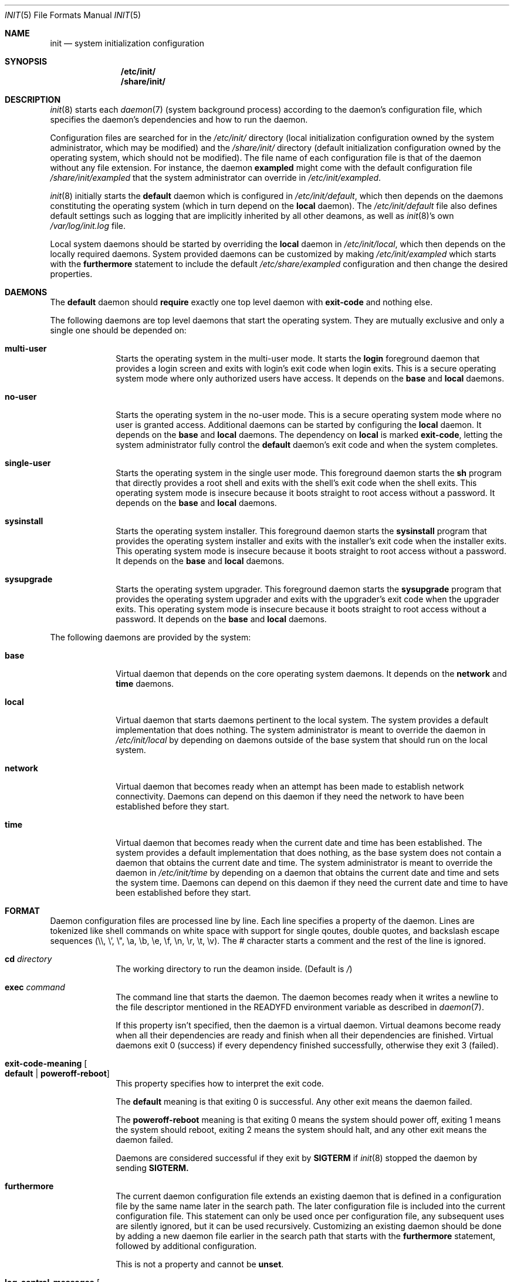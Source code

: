 .Dd July 29, 2018
.Dt INIT 5
.Os
.Sh NAME
.Nm init
.Nd system initialization configuration
.Sh SYNOPSIS
.Nm /etc/init/
.Nm /share/init/
.Sh DESCRIPTION
.Xr init 8
starts each
.Xr daemon 7
(system background process) according to the daemon's
configuration file, which specifies the daemon's dependencies and how to run the
daemon.
.Pp
Configuration files are searched for in the
.Pa /etc/init/
directory (local initialization configuration owned by the system administrator,
which may be modified) and the
.Pa /share/init/
directory (default initialization configuration owned by the operating system,
which should not be modified).
The file name of each configuration file is that of the daemon without any file
extension.
For instance, the daemon
.Sy exampled
might come with the default configuration file
.Pa /share/init/exampled
that the system administrator can override in
.Pa /etc/init/exampled .
.Pp
.Xr init 8
initially starts the
.Sy default
daemon which is configured in
.Pa /etc/init/default ,
which then depends on the daemons constituting the operating system (which in
turn depend on the
.Sy local
daemon).
The
.Pa /etc/init/default
file also defines default settings such as logging that are implicitly inherited
by all other deamons, as well as
.Xr init 8 Ns 's
own
.Pa /var/log/init.log
file.
.Pp
Local system daemons should be started by overriding the
.Sy local
daemon in
.Pa /etc/init/local ,
which then depends on the locally required daemons.
System provided daemons can be customized by making
.Pa /etc/init/exampled
which starts with the
.Sy furthermore
statement to include the default
.Pa /etc/share/exampled
configuration and then change the desired properties.
.Sh DAEMONS
The
.Sy default
daemon should
.Sy require
exactly one top level daemon with
.Sy exit-code
and nothing else.
.Pp
The following daemons are top level daemons that start the operating system.
They are mutually exclusive and only a single one should be depended on:
.Bl -tag -width "12345678"
.It Sy multi-user
Starts the operating system in the multi-user mode.
It starts the
.Sy login
foreground daemon that provides a login screen and exits with login's exit code
when login exits.
This is a secure operating system mode where only authorized users have access.
It depends on the
.Sy base
and
.Sy local
daemons.
.It Sy no-user
Starts the operating system in the no-user mode.
This is a secure operating system mode where no user is granted access.
Additional daemons can be started by configuring the
.Sy local
daemon.
It depends on the
.Sy base
and
.Sy local
daemons.
The dependency on
.Sy local
is marked
.Sy exit-code ,
letting the system administrator fully control the
.Sy default
daemon's exit code and when the system completes.
.It Sy single-user
Starts the operating system in the single user mode.
This foreground daemon starts the
.Sy sh
program that directly provides a root shell and exits with the shell's exit code
when the shell exits.
This operating system mode is insecure because it boots straight to root access
without a password.
It depends on the
.Sy base
and
.Sy local
daemons.
.It Sy sysinstall
Starts the operating system installer.
This foreground daemon starts the
.Sy sysinstall
program that provides the operating system installer and exits with the
installer's exit code when the installer exits.
This operating system mode is insecure because it boots straight to root access
without a password.
It depends on the
.Sy base
and
.Sy local
daemons.
.It Sy sysupgrade
Starts the operating system upgrader.
This foreground daemon starts the
.Sy sysupgrade
program that provides the operating system upgrader and exits with the
upgrader's exit code when the upgrader exits.
This operating system mode is insecure because it boots straight to root access
without a password.
It depends on the
.Sy base
and
.Sy local
daemons.
.El
.Pp
The following daemons are provided by the system:
.Bl -tag -width "12345678"
.It Sy base
Virtual daemon that depends on the core operating system daemons.
It depends on the
.Sy network
and
.Sy time
daemons.
.It Sy local
Virtual daemon that starts daemons pertinent to the local system.
The system provides a default implementation that does nothing.
The system administrator is meant to override the daemon in
.Pa /etc/init/local
by depending on daemons outside of the base system that should run on the local
system.
.It Sy network
Virtual daemon that becomes ready when an attempt has been made to establish
network connectivity.
Daemons can depend on this daemon if they need the network to have been
established before they start.
.It Sy time
Virtual daemon that becomes ready when the current date and time has been
established.
The system provides a default implementation that does nothing, as the base
system does not contain a daemon that obtains the current date and time.
The system administrator is meant to override the daemon in
.Pa /etc/init/time
by depending on a daemon that obtains the current date and time and sets the
system time.
Daemons can depend on this daemon if they need the current date and time to have
been established before they start.
.El
.Sh FORMAT
Daemon configuration files are processed line by line.
Each line specifies a property of the daemon.
Lines are tokenized like shell commands on white space with support for single
qoutes, double quotes, and backslash escape sequences (\\\\, \\', \\", \\a, \\b,
\\e, \\f, \\n, \\r, \\t, \\v).
The # character starts a comment and the rest of the line is ignored.
.Bl -tag -width "12345678"
.It Sy cd Ar directory
The working directory to run the deamon inside.
(Default is
.Pa / )
.It Sy exec Ar command
The command line that starts the daemon.
The daemon becomes ready when it writes
a newline to the file descriptor mentioned in the
.Ev READYFD
environment variable as described in
.Xr daemon 7 .
.Pp
If this property isn't specified, then the daemon is a virtual daemon.
Virtual deamons become ready when all their dependencies are ready and finish
when all their dependencies are finished.
Virtual daemons exit 0 (success) if every dependency finished successfully,
otherwise they exit 3 (failed).
.It Sy exit-code-meaning Oo Sy default "|" poweroff-reboot Oc
This property specifies how to interpret the exit code.
.Pp
The
.Sy default
meaning is that exiting 0 is successful.
Any other exit means the daemon failed.
.Pp
The
.Sy poweroff-reboot
meaning is that exiting 0 means the system should power off, exiting 1 means the
system should reboot, exiting 2 means the system should halt, and any other exit
means the daemon failed.
.Pp
Daemons are considered successful if they exit by
.Sy SIGTERM
if
.Xr init 8
stopped the daemon by sending
.Sy SIGTERM.
.It Sy furthermore
The current daemon configuration file extends an existing daemon that is defined
in a configuration file by the same name later in the search path.
The later configuration file is included into the current configuration file.
This statement can only be used once per configuration file, any subsequent uses
are silently ignored, but it can be used recursively.
Customizing an existing daemon should be done by adding a new daemon file
earlier in the search path that starts with the
.Sy furthermore
statement, followed by additional configuration.
.Pp
This is not a property and cannot be
.Sy unset .
.It Sy log-control-messages Oo Sy false "|" true Oc
Includes control messages such as the start and stop of the daemon and loss of
log data.
Control messages are inserted as entries from the daemon
.Sy init .
.Pp
The default is
.Sy true
and is
inherited from the
.Sy default
deamon.
.It Sy log-file-mode Ar octal
Sets the log file permissions to the
.Ar octal
mode with
.Xr chmod 2 .
.Pp
The default value is
.Sy 644
and is inherited from the
.Sy default
deamon.
.It Sy log-format Ar format
Selects the
.Ar format
of the log:
.Bl -tag -width "nanoseconds"
.It Sy none
The log is exactly as written by the daemon with no additional formatting.
.It Sy seconds
"YYYY-dd-mm HH:MM:SS +0000: "
.Pp
Each line is prefixed with a timestamp with second precision and the timezone
offset.
.It Sy nanoseconds
"YYYY-dd-mm HH:MM:SS.nnnnnnnnn +0000: "
.Pp
Each line is prefixed with a timestamp with nanosecond precision and the
timezone offset.
.It Sy basic
"YYYY-dd-mm HH:MM:SS.nnnnnnnnn +0000 daemon: "
.Pp
Each line is prefixed with a timestamp with nanosecond precision and the
timezone offset followed by the name of the daemon.
.It Sy full
"YYYY-dd-mm HH:MM:SS.nnnnnnnnn +0000 hostname daemon: "
.Pp
Each line is prefixed with a timestamp with nanosecond precision and the
timezone offset followed
by the hostname and name of the daemon.
.It Sy syslog
"<ppp>1 YYYY-dd-mmTHH:MM:SS.uuuuuuZ hostname daemon pid - - "
.Pp
Each line is prefixed in the RFC 5424 syslog version 1 format with the priority,
the timestamp with microsecond precision and the timezone offset, the hostname,
the daemon name, and the process id.
.El
.Pp
The default format is
.Sy nanoseconds
and is inherited from the
.Sy default
deamon.
.It Sy log-line-size Ar line-size
When using the
.Sy rotate
log method, log files are cut at newlines if the lines don't exceed
.Ar line-size
bytes.
.Pp
The default value is 4096 bytes and is inherited from the
.Sy default
deamon.
.It Sy log-method Oo Sy none "|" append "|" rotate Oc
Selects the method for logging:
.Bl -tag -width "12345678"
.It Sy none
Disable logging.
.It Sy append
Always append the log data to the log file without any rotation.
For instance,
.Pa exampled.log
will contain all the log entries ever produced by the
.Sy exampled
daemon.
.Pp
This method does not lose log data but it will fail when filesystem space is
exhausted.
.It Sy rotate
Append lines to the log file until it becomes too large, in which case the
daemon's logs are rotated.
.Pp
Rotation is done by deleting the oldest log (if there are too many), each of the
remaining log files are renamed with the subsequent number, and a new log file
is begun.
The logs are cut on a newline boundary if the lines doesn't exceed
.Sy log-line-size .
.Pp
For instance,
.Pa exampled.log.2
is deleted,
.Pa exampled.log.1
becomes
.Pa exampled.log.2 ,
.Pa exampled.log.1
becomes
.Pa exampled.log.2 ,
and a new
.Pa exampled.log
is begun.
.Pp
This method will lose old log data.
.El
.Pp
The default format is
.Sy rotate
and is inherited from the
.Sy default
deamon.
.It Sy log-rotate-on-start Oo Sy false "|" true Oc
When starting the daemon, rotate the logs (when using the
.Sy rotate
log method) or empty the log (when using the
.Sy append
log method), such that the daemon starts out with a new log.
.Pp
The default value is
.Sy false
and is inherited from the
.Sy default
deamon.
.It Sy log-size Ar size
When using the
.Sy rotate
log method, keep each log file below
.Ar size
bytes.
.Pp
The default value is 1048576 bytes and is inherited from the
.Sy default
deamon.
.It Sy need tty
Specifies that the daemon is not a background daemon, but instead is the
foreground daemon controlling the terminal in the
.Sy tty
property.
The daemon is made a process group leader.
The terminal's foreground process group is set to that of the daemon.
The terminal is enabled by setting
.Sy CREAD .
The daemon is not logged, and the standard input, output, and error are instead
connected to the terminal
Foreground daemons are automatically considered ready and don't participate in
the
.Ev READYFD
daemon readiness protocol.
Upon exit, the original terminal settings are restored and
.Xr init 8
reclaims ownership of the terminal.
.It Sy per if
Specifies that an instance of the daemon should run for each network interface.
The daemon becomes a virtual daemon that depends on on the instantiated daemons
for each network interface.
The name of each instantiated daemon is the name of the virtual daemon plus
.Sq "."
plus the name of the network interface (e.g.
.Sy exampled
running on the loopback interface
.Sy lo0
would be
.Sy example.lo0 ) .
The name of the network interface is appended as a command line argument on the
command line of each instantiated daemon.
It is not possible to depend on the instantiated daemons.
.It Sy require Ar dependency Oo Ar flag ... Oc
When the daemon is needed, start the
.Ar dependency
first.
The daemon starts when all its dependencies have become ready or have finished.
Dependencies are started in parallel whenever possible.
If the daemon hasn't started yet, and any non-optional dependency finishes
unsuccessfully, then the daemon doesn't start and instead directly finishes
unsuccessfully.
If the daemon has started, it is the daemon's responsibility to detect failures
in its dependencies.
.Pp
The dependency can be customized with zero or more flags:
.Bl -tag -width "12345678"
.It Sy exit-code
If the daemon is a virtual daemon, then the daemon's exit code is that of the
specific
.Ar dependency
rather than whether all dependencies succeeded.
The daemon exits as soon as the
.Ar dependency
exits, rather than waiting for all dependencies to exit.
The
.Sy exit-code-meaning
field is set to that of the dependency.
.Sy exit-code
can at most be used on a single dependency for a daemon.
.It Sy no-await
Don't wait for the
.Ar dependency
to become ready before starting this daemon.
This flag is meant for dependencies that the daemon can make use of, but isn't
essential to the daemon itself becoming ready.
It shouldn't be used if the daemon polls for the dependency to come online,
as it is more efficient to only start the daemon once the dependency is ready.
.It Sy optional
Start the daemon even if the
.Ar dependency
fails.
The dependency is assumed to exist and a warning occurs if it doesn't exist.
.El
.Pp
Dependencies can be forgotten using
.Sy unset require Ar dependency .
Flags on a dependency can be be unset using
.Sy unset require Ar dependency flag ... .
.It Sy unset Ar property
Reset the given property to its default value.
.It Sy tty Ar device
If the daemon is a foreground daemon
.Sy ( need tty
is set), then connect the daemon to the terminal named
.Ar device .
.Pp
The default value is the terminal
.Xr init 8
is attached to, usually
.Pa tty1 .
.El
.Sh ENVIRONMENT
Daemons inherit their environment from
.Xr init 8
with this additional environment:
.Bl -tag -width "READYFD"
.It Ev READYFD
Daemons signal they are ready by writing a newline to the file descriptor
mentioned in the
.Ev READYFD
environment variable as described in
.Xr daemon 7 .
.El
.Sh FILES
.Bl -tag -width /share/init/default -compact
.It Pa /etc/init/
Daemon configuration for the local system (first in search path).
.It Pa /etc/init/default
The configuration file for the
.Sy default
daemon.
.It Pa /etc/init/local
The configuration file for the
.Sy local
daemon which depends on the installation's local daemons.
.It Pa /share/init/
Default daemon configuration provided by the operating system (second in search
path).
.It Pa /var/log/
Daemon log files.
.El
.Sh EXAMPLES
.Ss Configuring a daemon to start on boot
The local system can be configured to start the
.Sy exampled
daemon by creating
.Pa /etc/init/local
with the following contents:
.Bd -literal
require exampled optional
.Ed
.Pp
Additional lines can be included for any daemon you wish to start.
The
.Sy optional
flag means the
.Sy local
daemon doesn't fail if the daemon fails.
The top level daemons
.Sy ( multi-user , single-user , ... )
fails if the
.Sy local
daemon fails, which will shut down the operating system.
The
.Sy optional
flag should only be omitted if a local daemon is critical and the boot should
fail if the daemon fails.
.Ss Creating a new daemon
The
.Sy exampled
daemon, which depends on the
.Sy food , bard ,
and
.Sy quxd
daemons and whose program file is called
.Pa exampled ,
can then be configured by creating
.Pa /etc/init/exampled
with the following contents:
.Bd -literal
require food
require bard
require quxd
exec exampled
.Ed
.Ss Changing the log format
The default log format of daemons and
.Xr init 8 Ns 's
own can be set by setting the properties in
.Pa /etc/init/default .
A few examples:
.Bd -literal
log-format full
log-method append
.Ed
.Pp
Uses the
.Sy full
log format and grows the log without limit, never losing data unless the
filesystem space is exhausted.
.Bd -literal
log-control-messages false
log-format none
log-method rotate
log-rotate-on-start true
.Ed
.Pp
Provides plain rotated log files, by disabling control messages from
.Xr init 8
about starting/stopping the daemon, turning off log metadata, and also rotates
the log when the deamon is started.
.Ss Configuring a multi-user system
The system can be configured to boot into multi-user mode by creating
.Pa /etc/init/default
with the following contents:
.Bd -literal
require multi-user exit-code
.Ed
.Ss Configuring an unattended system
A fully unattended system that only starts the base system and the
.Sy exampled
daemon, shutting down when the
.Sy exampled
daemon finishes, can be done by first creating
.Pa /etc/init/default
with the following contents:
.Bd -literal
require no-user exit-code
.Ed
.Pp
And then secondly creating
.Pa /etc/init/local
with the following contents:
.Bd -literal
require exampled exit-code
.Ed
.Sh SEE ALSO
.Xr daemon 7 ,
.Xr init 8
.Sh BUGS
The control messages mentioned in
.Sy log-control-messages
aren't implemented yet.
.Pp
The
.Sy tty
property isn't implemented yet and must be
.Pa tty1
if set.
